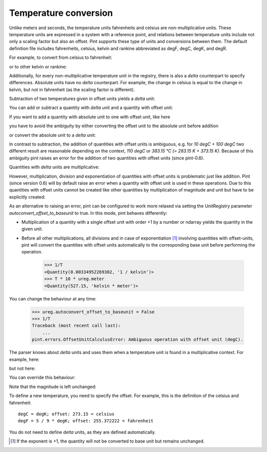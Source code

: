 .. _nonmult:


Temperature conversion
======================

Unlike meters and seconds, the temperature units fahrenheits and
celsius are non-multiplicative units. These temperature units are
expressed in a system with a reference point, and relations between
temperature units include not only a scaling factor but also an offset.
Pint supports these type of units and conversions between them.
The default definition file includes fahrenheits, celsius,
kelvin and rankine abbreviated as degF, degC, degK, and degR.

For example, to convert from celsius to fahrenheit:

.. testsetup::

   from pint import UnitRegistry
   ureg = UnitRegistry()
   ureg.default_format = '.3f'
   Q_ = ureg.Quantity

.. doctest::

   >>> from pint import UnitRegistry
   >>> ureg = UnitRegistry()
   >>> Q_ = ureg.Quantity
   >>> home = Q_(25.4, ureg.degC)
   >>> print(home.to('degF'))
   77.7200004 degF

or to other kelvin or rankine:

.. doctest::

    >>> print(home.to('kelvin'))
    298.55 kelvin
    >>> print(home.to('degR'))
    537.39 degR

Additionally, for every non-multiplicative temperature unit
in the registry, there is also a *delta* counterpart to specify
differences. Absolute units have no *delta* counterpart.
For example, the change in celsius is equal to the change
in kelvin, but not in fahrenheit (as the scaling factor
is different).

.. doctest::

   >>> increase = 12.3 * ureg.delta_degC
   >>> print(increase.to(ureg.kelvin))
   12.3 kelvin
   >>> print(increase.to(ureg.delta_degF))
   22.14 delta_degF

..
Subtraction of two temperatures given in offset units yields a *delta* unit:

.. doctest::

    >>> Q_(25.4, ureg.degC) - Q_(10., ureg.degC)
    <Quantity(15.4, 'delta_degC')>

You can add or subtract a quantity with *delta* unit and a quantity with
offset unit:

.. doctest::

    >>> Q_(25.4, ureg.degC) + Q_(10., ureg.delta_degC)
    <Quantity(35.4, 'degC')>
    >>> Q_(25.4, ureg.degC) - Q_(10., ureg.delta_degC)
    <Quantity(15.4, 'degC')>

If you want to add a quantity with absolute unit to one with offset unit, like here

.. doctest::

    >>> heating_rate = 0.5 * ureg.kelvin/ureg.min
    >>> Q_(10., ureg.degC) + heating_rate * Q_(30, ureg.min)
    Traceback (most recent call last):
            ...
    pint.errors.OffsetUnitCalculusError: Ambiguous operation with offset unit (degC, kelvin).

you have to avoid the ambiguity by either converting the offset unit to the
absolute unit before addition

.. doctest::

    >>> Q_(10., ureg.degC).to(ureg.kelvin) + heating_rate * Q_(30, ureg.min)
    <Quantity(298.15, 'kelvin')>

or convert the absolute unit to a *delta* unit:

.. doctest::

    >>> Q_(10., ureg.degC) + heating_rate.to('delta_degC/min') * Q_(30, ureg.min)
    <Quantity(25.0, 'degC')>

In contrast to subtraction, the addition of quantities with offset units
is ambiguous, e.g. for *10 degC + 100 degC* two different result are reasonable
depending on the context, *110 degC* or *383.15 °C (= 283.15 K + 373.15 K)*.
Because of this ambiguity pint raises an error for the addition of two
quantities with offset units (since pint-0.6).

Quantities with *delta* units are multiplicative:

.. doctest::

    >>> speed = 60. * ureg.delta_degC / ureg.min
    >>> print(speed.to('delta_degC/second'))
    1.0 delta_degC / second

However, multiplication, division and exponentiation of quantities with
offset units is problematic just like addition. Pint (since version 0.6)
will by default raise an error when a quantity with offset unit is used in
these operations. Due to this quantities with offset units cannot be created
like other quantities by multiplication of magnitude and unit but have
to be explicitly created:

.. doctest::

    >>> ureg = UnitRegistry()
    >>> home = 25.4 * ureg.degC
    Traceback (most recent call last):
        ...
    pint.errors.OffsetUnitCalculusError: Ambiguous operation with offset unit (degC).
    >>> Q_(25.4, ureg.degC)
    <Quantity(25.4, 'degC')>

As an alternative to raising an error, pint can be configured to work more
relaxed via setting the UnitRegistry parameter *autoconvert_offset_to_baseunit*
to true. In this mode, pint behaves differently:

* Multiplication of a quantity with a single offset unit with order +1 by
  a number or ndarray yields the quantity in the given unit.

.. doctest::

    >>> ureg = UnitRegistry(autoconvert_offset_to_baseunit = True)
    >>> T = 25.4 * ureg.degC
    >>> T
    <Quantity(25.4, 'degC')>

* Before all other multiplications, all divisions and in case of
  exponentiation [#f1]_ involving quantities with offset-units, pint
  will convert the quantities with offset units automatically to the
  corresponding base unit before performing the operation.

    >>> 1/T
    <Quantity(0.00334952269302, '1 / kelvin')>
    >>> T * 10 * ureg.meter
    <Quantity(527.15, 'kelvin * meter')>

You can change the behaviour at any time:

    >>> ureg.autoconvert_offset_to_baseunit = False
    >>> 1/T
    Traceback (most recent call last):
        ...
    pint.errors.OffsetUnitCalculusError: Ambiguous operation with offset unit (degC).

The parser knows about *delta* units and uses them when a temperature unit
is found in a multiplicative context. For example, here:

.. doctest::

    >>> print(ureg.parse_units('degC/meter'))
    delta_degC / meter

but not here:

.. doctest::

    >>> print(ureg.parse_units('degC'))
    degC

You can override this behaviour:

.. doctest::

    >>> print(ureg.parse_units('degC/meter', as_delta=False))
    degC / meter

Note that the magnitude is left unchanged:

.. doctest::

    >>> Q_(10, 'degC/meter')
    <Quantity(10, 'delta_degC / meter')>

To define a new temperature, you need to specify the offset. For example,
this is the definition of the celsius and fahrenheit::

    degC = degK; offset: 273.15 = celsius
    degF = 5 / 9 * degK; offset: 255.372222 = fahrenheit

You do not need to define *delta* units, as they are defined automatically.

.. [#f1] If the exponent is +1, the quantity will not be converted to base
         unit but remains unchanged.
